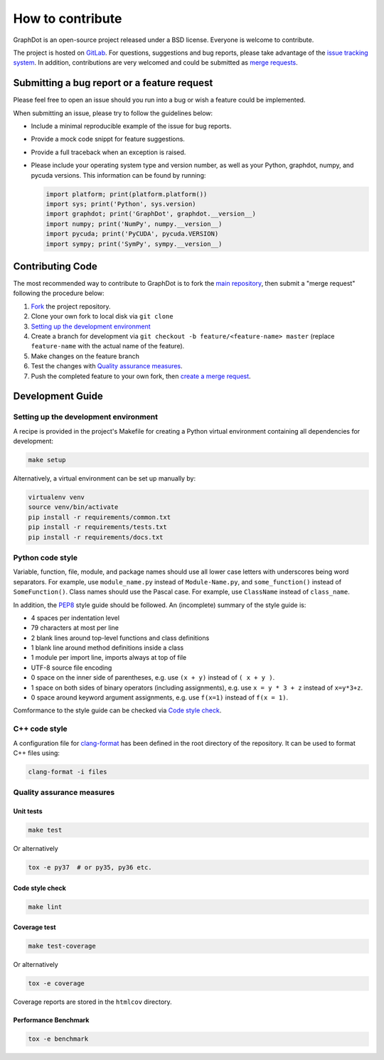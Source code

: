 How to contribute
=================

GraphDot is an open-source project released under a BSD license.
Everyone is welcome to contribute.

The project is hosted on `GitLab <https://gitlab.com/yhtang/graphdot>`_.
For questions, suggestions and bug reports, please take advantage of the
`issue tracking system <https://gitlab.com/yhtang/graphdot/issues>`_.
In addition, contributions are very welcomed and could be submitted as
`merge requests <https://gitlab.com/yhtang/graphdot/merge_requests>`_.


Submitting a bug report or a feature request
++++++++++++++++++++++++++++++++++++++++++++

Please feel free to open an issue should you run into a bug or wish a feature
could be implemented.

When submitting an issue, please try to follow the guidelines below:

- Include a minimal reproducible example of the issue for bug reports.
- Provide a mock code snippt for feature suggestions.
- Provide a full traceback when an exception is raised.
- Please include your operating system type and version number, as well as your
  Python, graphdot, numpy, and pycuda versions. This information can be found
  by running:

  .. code-block:: Python

     import platform; print(platform.platform())
     import sys; print('Python', sys.version)
     import graphdot; print('GraphDot', graphdot.__version__)
     import numpy; print('NumPy', numpy.__version__)
     import pycuda; print('PyCUDA', pycuda.VERSION)
     import sympy; print('SymPy', sympy.__version__)


Contributing Code
+++++++++++++++++

The most recommended way to contribute to GraphDot is to fork the
`main repository <https://gitlab.com/yhtang/graphdot>`_, then submit a
"merge request" following the procedure below:

1. `Fork <https://docs.gitlab.com/ee/gitlab-basics/fork-project.html>`_ the project repository.
2. Clone your own fork to local disk via ``git clone``
3. `Setting up the development environment`_
4. Create a branch for development via ``git checkout -b feature/<feature-name> master`` (replace ``feature-name`` with the actual name of the feature).
5. Make changes on the feature branch
6. Test the changes with `Quality assurance measures`_.
7. Push the completed feature to your own fork, then
   `create a merge request <https://docs.gitlab.com/ee/gitlab-basics/add-merge-request.html>`_.


Development Guide
+++++++++++++++++

Setting up the development environment
--------------------------------------

A recipe is provided in the project's Makefile for creating a Python virtual
environment containing all dependencies for development:

.. code-block:: bash

   make setup


Alternatively, a virtual environment can be set up manually by:

.. code-block:: bash

   virtualenv venv
   source venv/bin/activate
   pip install -r requirements/common.txt
   pip install -r requirements/tests.txt
   pip install -r requirements/docs.txt


Python code style
-----------------

Variable, function, file, module, and package names should use all lower case
letters with underscores being word separators. For example, use ``module_name.py``
instead of ``Module-Name.py``, and ``some_function()`` instead of ``SomeFunction()``.
Class names should use the Pascal case.
For example, use ``ClassName`` instead of ``class_name``.


In addition, the `PEP8 <https://www.python.org/dev/peps/pep-0008/>`_ style guide
should be followed. An (incomplete) summary of the style guide is:

- 4 spaces per indentation level
- 79 characters at most per line
- 2 blank lines around top-level functions and class definitions
- 1 blank line around method definitions inside a class
- 1 module per import line, imports always at top of file
- UTF-8 source file encoding
- 0 space on the inner side of parentheses, e.g. use ``(x + y)`` instead of ``( x + y )``.
- 1 space on both sides of binary operators (including assignments), e.g. use ``x = y * 3 + z`` instead of ``x=y*3+z``.
- 0 space around keyword argument assignments, e.g. use ``f(x=1)`` instead of ``f(x = 1)``.

Comformance to the style guide can be checked via `Code style check`_.

C++ code style
--------------

A configuration file for `clang-format <https://clang.llvm.org/docs/ClangFormatStyleOptions.html>`_
has been defined in the root directory of the repository. It can be used to format
C++ files using:

.. code-block:: bash

   clang-format -i files



Quality assurance measures
--------------------------


Unit tests
**********

.. code-block:: bash

   make test

Or alternatively

.. code-block:: bash

   tox -e py37  # or py35, py36 etc.


Code style check
****************

.. code-block:: bash

   make lint


Coverage test
*************

.. code-block:: bash

   make test-coverage

Or alternatively

.. code-block:: bash

   tox -e coverage

Coverage reports are stored in the ``htmlcov`` directory.


Performance Benchmark
*********************

.. code-block:: bash

   tox -e benchmark
